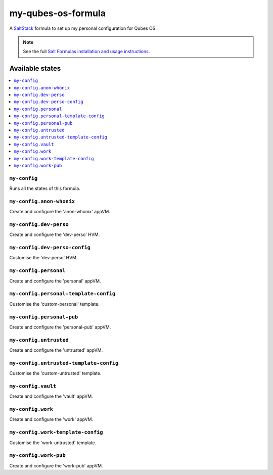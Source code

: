 ===================
my-qubes-os-formula
===================

A `SaltStack <https://saltstack.com/>`_ formula to set up my personal configuration for Qubes OS.

.. note::

    See the full `Salt Formulas installation and usage instructions
    <http://docs.saltstack.com/en/latest/topics/development/conventions/formulas.html>`_.

Available states
================

.. contents::
    :local:

``my-config``
-------------

Runs all the states of this formula.

``my-config.anon-whonix``
-------------------------

Create and configure the 'anon-whonix' appVM.

``my-config.dev-perso``
-----------------------

Create and configure the 'dev-perso' HVM.

``my-config.dev-perso-config``
------------------------------

Customise the 'dev-perso' HVM.

``my-config.personal``
----------------------

Create and configure the 'personal' appVM.

``my-config.personal-template-config``
--------------------------------------

Customise the 'custom-personal' template.

``my-config.personal-pub``
--------------------------

Create and configure the 'personal-pub' appVM.

``my-config.untrusted``
-----------------------

Create and configure the 'untrusted' appVM.

``my-config.untrusted-template-config``
---------------------------------------

Customise the 'custom-untrusted' template.

``my-config.vault``
-------------------

Create and configure the 'vault' appVM.

``my-config.work``
------------------

Create and configure the 'work' appVM.

``my-config.work-template-config``
----------------------------------

Customise the 'work-untrusted' template.

``my-config.work-pub``
----------------------

Create and configure the 'work-pub' appVM.
